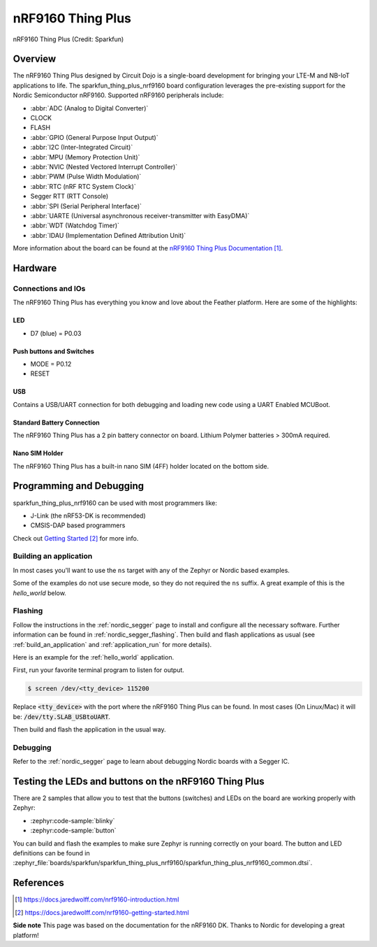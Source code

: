 .. _sparkfun_thing_plus_nrf9160:

nRF9160 Thing Plus
##################

.. figure:: img/sparkfun_thing_plus_nrf9160.jpg
     :align: center
     :alt: Sparkfun nRF9160 Thing Plus

     nRF9160 Thing Plus (Credit: Sparkfun)

Overview
********

The nRF9160 Thing Plus designed by Circuit Dojo is a single-board development
for bringing your LTE-M and NB-IoT applications to life. The sparkfun_thing_plus_nrf9160
board configuration leverages the pre-existing support for the Nordic Semiconductor
nRF9160. Supported nRF9160 peripherals include:

* :abbr:`ADC (Analog to Digital Converter)`
* CLOCK
* FLASH
* :abbr:`GPIO (General Purpose Input Output)`
* :abbr:`I2C (Inter-Integrated Circuit)`
* :abbr:`MPU (Memory Protection Unit)`
* :abbr:`NVIC (Nested Vectored Interrupt Controller)`
* :abbr:`PWM (Pulse Width Modulation)`
* :abbr:`RTC (nRF RTC System Clock)`
* Segger RTT (RTT Console)
* :abbr:`SPI (Serial Peripheral Interface)`
* :abbr:`UARTE (Universal asynchronous receiver-transmitter with EasyDMA)`
* :abbr:`WDT (Watchdog Timer)`
* :abbr:`IDAU (Implementation Defined Attribution Unit)`

More information about the board can be found at the
`nRF9160 Thing Plus Documentation`_.


Hardware
********

Connections and IOs
===================

The nRF9160 Thing Plus has everything you know and love about
the Feather platform. Here are some of the highlights:

LED
---

* D7 (blue) = P0.03

Push buttons and Switches
-------------------------

* MODE = P0.12
* RESET

USB
---

Contains a USB/UART connection for both debugging and loading new
code using a UART Enabled MCUBoot.

Standard Battery Connection
----------------------------

The nRF9160 Thing Plus has a 2 pin battery connector on board. Lithium Polymer batteries >
300mA required.

Nano SIM Holder
---------------

The nRF9160 Thing Plus has a built-in nano SIM (4FF) holder located
on the bottom side.


Programming and Debugging
*************************

sparkfun_thing_plus_nrf9160 can be used with most programmers like:

* J-Link (the nRF53-DK is recommended)
* CMSIS-DAP based programmers

Check out `Getting Started`_ for more info.

Building an application
=======================

In most cases you'll want to use the ``ns`` target with any of the Zephyr
or Nordic based examples.

Some of the examples do not use secure mode, so they do not required the ``ns`` suffix.
A great example of this is the `hello_world` below.

Flashing
========

Follow the instructions in the :ref:`nordic_segger` page to install
and configure all the necessary software. Further information can be
found in :ref:`nordic_segger_flashing`. Then build and flash
applications as usual (see :ref:`build_an_application` and
:ref:`application_run` for more details).

Here is an example for the :ref:`hello_world` application.

First, run your favorite terminal program to listen for output.

.. code-block:: console

   $ screen /dev/<tty_device> 115200

Replace :code:`<tty_device>` with the port where the nRF9160 Thing Plus
can be found. In most cases (On Linux/Mac) it will be: :code:`/dev/tty.SLAB_USBtoUART`.

Then build and flash the application in the usual way.

.. zephyr-app-commands::
   :zephyr-app: samples/hello_world
   :board: sparkfun_thing_plus_nrf9160
   :goals: build flash

Debugging
=========

Refer to the :ref:`nordic_segger` page to learn about debugging Nordic boards with a
Segger IC.


Testing the LEDs and buttons on the nRF9160 Thing Plus
******************************************************

There are 2 samples that allow you to test that the buttons (switches) and LEDs on
the board are working properly with Zephyr:

* :zephyr:code-sample:`blinky`
* :zephyr:code-sample:`button`

You can build and flash the examples to make sure Zephyr is running correctly on
your board. The button and LED definitions can be found in
:zephyr_file:`boards/sparkfun/sparkfun_thing_plus_nrf9160/sparkfun_thing_plus_nrf9160_common.dtsi`.

References
**********

.. target-notes::

**Side note** This page was based on the documentation for the nRF9160 DK. Thanks to Nordic for
developing a great platform!

.. _nRF9160 Thing Plus Documentation: https://docs.jaredwolff.com/nrf9160-introduction.html
.. _Getting Started: https://docs.jaredwolff.com/nrf9160-getting-started.html
